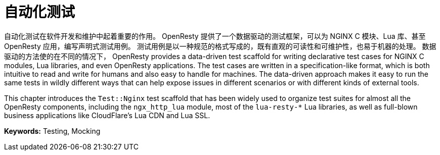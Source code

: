 = 自动化测试

自动化测试在软件开发和维护中起着重要的作用。
OpenResty 提供了一个数据驱动的测试框架，可以为 NGINX C 模块、Lua 库、甚至 OpenResty 应用，编写声明式测试用例。
测试用例是以一种规范的格式写成的，既有直观的可读性和可维护性，也易于机器的处理。
数据驱动的方法使的在不同的情况下，
OpenResty provides a data-driven test scaffold for writing declarative test cases for NGINX C modules, Lua libraries, and even OpenResty applications. The test cases are written in a specification-like format, which is both intuitive to read and write for humans and also easy to handle for machines. The data-driven approach makes it easy to run the same tests in wildly different ways that can help expose issues in different scenarios or with different kinds of external tools.

This chapter introduces the `Test::Nginx` test scaffold that has been widely used to organize test suites for almost all the OpenResty components, including the `ngx_http_lua` module, most of the `lua-resty-*` Lua libraries, as well as full-blown business applications like CloudFlare's Lua CDN and Lua SSL.

*Keywords:* Testing, Mocking
